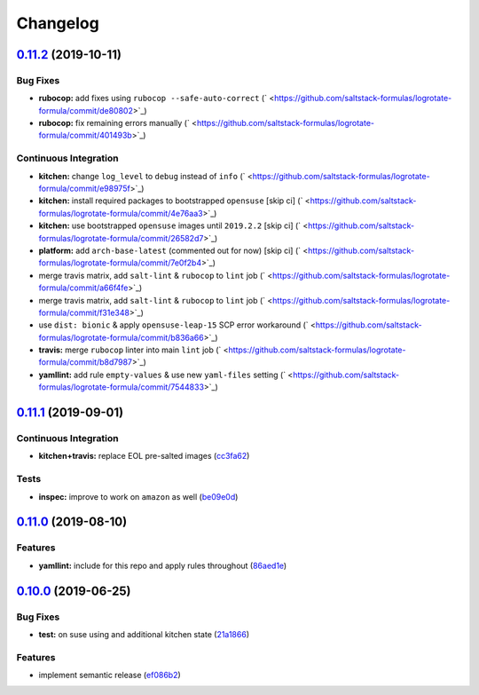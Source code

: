 
Changelog
=========

`0.11.2 <https://github.com/saltstack-formulas/logrotate-formula/compare/v0.11.1...v0.11.2>`_ (2019-10-11)
--------------------------------------------------------------------------------------------------------------

Bug Fixes
^^^^^^^^^


* **rubocop:** add fixes using ``rubocop --safe-auto-correct`` (\ ` <https://github.com/saltstack-formulas/logrotate-formula/commit/de80802>`_\ )
* **rubocop:** fix remaining errors manually (\ ` <https://github.com/saltstack-formulas/logrotate-formula/commit/401493b>`_\ )

Continuous Integration
^^^^^^^^^^^^^^^^^^^^^^


* **kitchen:** change ``log_level`` to ``debug`` instead of ``info`` (\ ` <https://github.com/saltstack-formulas/logrotate-formula/commit/e98975f>`_\ )
* **kitchen:** install required packages to bootstrapped ``opensuse`` [skip ci] (\ ` <https://github.com/saltstack-formulas/logrotate-formula/commit/4e76aa3>`_\ )
* **kitchen:** use bootstrapped ``opensuse`` images until ``2019.2.2`` [skip ci] (\ ` <https://github.com/saltstack-formulas/logrotate-formula/commit/26582d7>`_\ )
* **platform:** add ``arch-base-latest`` (commented out for now) [skip ci] (\ ` <https://github.com/saltstack-formulas/logrotate-formula/commit/7e0f2b4>`_\ )
* merge travis matrix, add ``salt-lint`` & ``rubocop`` to ``lint`` job (\ ` <https://github.com/saltstack-formulas/logrotate-formula/commit/a66f4fe>`_\ )
* merge travis matrix, add ``salt-lint`` & ``rubocop`` to ``lint`` job (\ ` <https://github.com/saltstack-formulas/logrotate-formula/commit/f31e348>`_\ )
* use ``dist: bionic`` & apply ``opensuse-leap-15`` SCP error workaround (\ ` <https://github.com/saltstack-formulas/logrotate-formula/commit/b836a66>`_\ )
* **travis:** merge ``rubocop`` linter into main ``lint`` job (\ ` <https://github.com/saltstack-formulas/logrotate-formula/commit/b8d7987>`_\ )
* **yamllint:** add rule ``empty-values`` & use new ``yaml-files`` setting (\ ` <https://github.com/saltstack-formulas/logrotate-formula/commit/7544833>`_\ )

`0.11.1 <https://github.com/saltstack-formulas/logrotate-formula/compare/v0.11.0...v0.11.1>`_ (2019-09-01)
--------------------------------------------------------------------------------------------------------------

Continuous Integration
^^^^^^^^^^^^^^^^^^^^^^


* **kitchen+travis:** replace EOL pre-salted images (\ `cc3fa62 <https://github.com/saltstack-formulas/logrotate-formula/commit/cc3fa62>`_\ )

Tests
^^^^^


* **inspec:** improve to work on ``amazon`` as well (\ `be09e0d <https://github.com/saltstack-formulas/logrotate-formula/commit/be09e0d>`_\ )

`0.11.0 <https://github.com/saltstack-formulas/logrotate-formula/compare/v0.10.0...v0.11.0>`_ (2019-08-10)
--------------------------------------------------------------------------------------------------------------

Features
^^^^^^^^


* **yamllint:** include for this repo and apply rules throughout (\ `86aed1e <https://github.com/saltstack-formulas/logrotate-formula/commit/86aed1e>`_\ )

`0.10.0 <https://github.com/saltstack-formulas/logrotate-formula/compare/v0.9.0...v0.10.0>`_ (2019-06-25)
-------------------------------------------------------------------------------------------------------------

Bug Fixes
^^^^^^^^^


* **test:** on suse using and additional kitchen state (\ `21a1866 <https://github.com/saltstack-formulas/logrotate-formula/commit/21a1866>`_\ )

Features
^^^^^^^^


* implement semantic release (\ `ef086b2 <https://github.com/saltstack-formulas/logrotate-formula/commit/ef086b2>`_\ )
